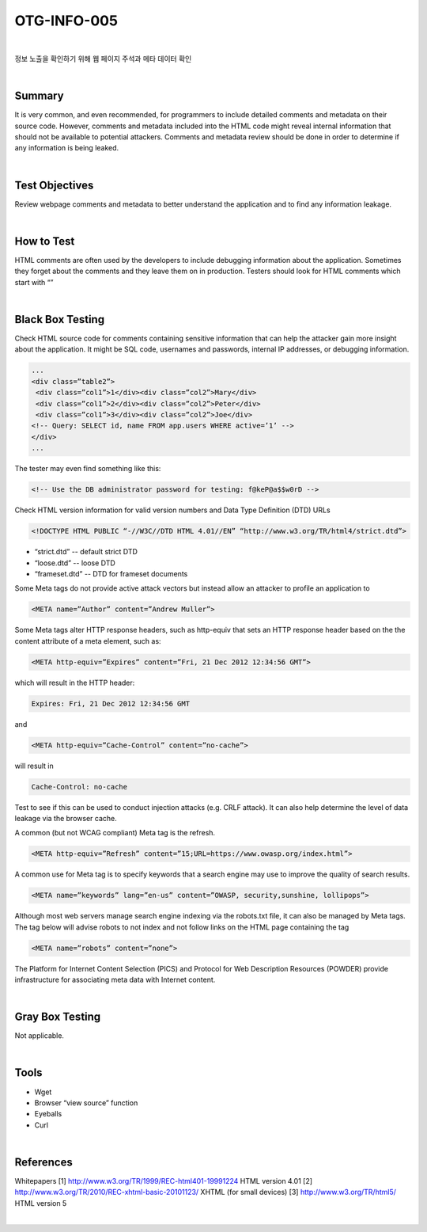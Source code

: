 ============================================================================================
OTG-INFO-005
============================================================================================

|

정보 노출을 확인하기 위해 웹 페이지 주석과 메타 데이터 확인

|

Summary
============================================================================================

It is very common, and even recommended, for programmers to include
detailed comments and metadata on their source code. However,
comments and metadata included into the HTML code might
reveal internal information that should not be available to potential
attackers. Comments and metadata review should be done in order to
determine if any information is being leaked.

.. note::

    

|

Test Objectives
============================================================================================

Review webpage comments and metadata to better understand the
application and to find any information leakage.


|


How to Test
============================================================================================

HTML comments are often used by the developers to include debugging
information about the application. Sometimes they forget about
the comments and they leave them on in production. Testers should
look for HTML comments which start with “”

|

Black Box Testing
============================================================================================

Check HTML source code for comments containing sensitive information
that can help the attacker gain more insight about the application.
It might be SQL code, usernames and passwords, internal IP addresses,
or debugging information.

.. code-block:: html

    ...
    <div class=”table2”>
     <div class=”col1”>1</div><div class=”col2”>Mary</div>
     <div class=”col1”>2</div><div class=”col2”>Peter</div>
     <div class=”col1”>3</div><div class=”col2”>Joe</div>
    <!-- Query: SELECT id, name FROM app.users WHERE active=’1’ -->
    </div>
    ...

The tester may even find something like this:

.. code-block:: html

    <!-- Use the DB administrator password for testing: f@keP@a$$w0rD -->

Check HTML version information for valid version numbers and Data
Type Definition (DTD) URLs

.. code-block:: html

    <!DOCTYPE HTML PUBLIC “-//W3C//DTD HTML 4.01//EN” “http://www.w3.org/TR/html4/strict.dtd”>

- “strict.dtd” -- default strict DTD
- “loose.dtd” -- loose DTD
- “frameset.dtd” -- DTD for frameset documents

Some Meta tags do not provide active attack vectors but instead allow
an attacker to profile an application to

.. code-block:: html

    <META name=”Author” content=”Andrew Muller”>

Some Meta tags alter HTTP response headers, such as http-equiv
that sets an HTTP response header based on the the content attribute
of a meta element, such as:

.. code-block:: html

    <META http-equiv=”Expires” content=”Fri, 21 Dec 2012 12:34:56 GMT”>

which will result in the HTTP header:

.. code-block:: html

    Expires: Fri, 21 Dec 2012 12:34:56 GMT

and

.. code-block:: html

    <META http-equiv=”Cache-Control” content=”no-cache”>

will result in

.. code-block:: html

    Cache-Control: no-cache

Test to see if this can be used to conduct injection attacks (e.g. CRLF
attack). It can also help determine the level of data leakage via the
browser cache.

A common (but not WCAG compliant) Meta tag is the refresh.

.. code-block:: html

    <META http-equiv=”Refresh” content=”15;URL=https://www.owasp.org/index.html”>

A common use for Meta tag is to specify keywords that a search engine
may use to improve the quality of search results.

.. code-block:: html

    <META name=”keywords” lang=”en-us” content=”OWASP, security,sunshine, lollipops”>

Although most web servers manage search engine indexing via the
robots.txt file, it can also be managed by Meta tags. The tag below
will advise robots to not index and not follow links on the HTML page
containing the tag

.. code-block:: html

    <META name=”robots” content=”none”> 


The Platform for Internet Content Selection (PICS) and Protocol for
Web Description Resources (POWDER) provide infrastructure for associating
meta data with Internet content.

|

Gray Box Testing
============================================================================================

Not applicable.

|


Tools
============================================================================================

- Wget
- Browser “view source” function
- Eyeballs
- Curl


|

References
============================================================================================

Whitepapers
[1] http://www.w3.org/TR/1999/REC-html401-19991224 HTML
version 4.01
[2] http://www.w3.org/TR/2010/REC-xhtml-basic-20101123/ XHTML
(for small devices)
[3] http://www.w3.org/TR/html5/ HTML version 5

|